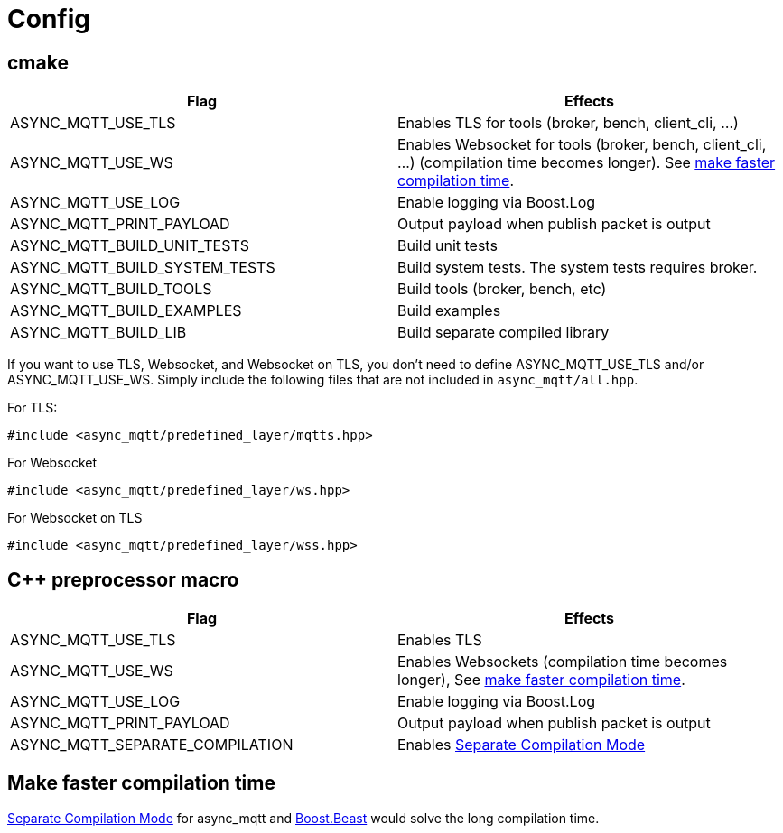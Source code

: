 :last-update-label!:
:am-version: latest
:source-highlighter: rouge
:rouge-style: base16.monokai

ifdef::env-github[:am-base-path: ../main]
ifndef::env-github[:am-base-path: ..]
ifdef::env-github[:api-base: link:https://redboltz.github.io/async_mqtt/doc/{am-version}/html]
ifndef::env-github[:api-base: link:api]

= Config

== cmake

|===
|Flag|Effects

|ASYNC_MQTT_USE_TLS|Enables TLS for tools (broker, bench, client_cli, ...)
|ASYNC_MQTT_USE_WS|Enables Websocket for tools (broker, bench, client_cli, ...) (compilation time becomes longer). See <<faster-compile, make faster compilation time>>.
|ASYNC_MQTT_USE_LOG|Enable logging via Boost.Log
|ASYNC_MQTT_PRINT_PAYLOAD|Output payload when publish packet is output
|ASYNC_MQTT_BUILD_UNIT_TESTS|Build unit tests
|ASYNC_MQTT_BUILD_SYSTEM_TESTS|Build system tests. The system tests requires broker.
|ASYNC_MQTT_BUILD_TOOLS|Build tools (broker, bench, etc)
|ASYNC_MQTT_BUILD_EXAMPLES|Build examples
|ASYNC_MQTT_BUILD_LIB|Build separate compiled library
|===

If you want to use TLS, Websocket, and Websocket on TLS, you don't need to define ASYNC_MQTT_USE_TLS and/or ASYNC_MQTT_USE_WS. Simply include the following files that are not included in `async_mqtt/all.hpp`.

For TLS:
```cpp
#include <async_mqtt/predefined_layer/mqtts.hpp>
```

For Websocket
```cpp
#include <async_mqtt/predefined_layer/ws.hpp>
```

For Websocket on TLS
```cpp
#include <async_mqtt/predefined_layer/wss.hpp>
```


== C++ preprocessor macro

|===
|Flag|Effects

|ASYNC_MQTT_USE_TLS|Enables TLS
|ASYNC_MQTT_USE_WS|Enables Websockets (compilation time becomes longer), See <<faster-compile, make faster compilation time>>.
|ASYNC_MQTT_USE_LOG|Enable logging via Boost.Log
|ASYNC_MQTT_PRINT_PAYLOAD|Output payload when publish packet is output
|ASYNC_MQTT_SEPARATE_COMPILATION|Enables xref:separate.adoc[Separate Compilation Mode]
|===


== Make faster compilation time [[faster-compile]]

xref:separate.adoc[Separate Compilation Mode] for async_mqtt and https://www.boost.org/libs/beast/doc/html/beast/config/configuration_preprocessor_defin.html[Boost.Beast] would solve the long compilation time.
